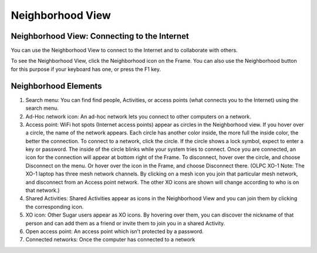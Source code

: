 =================
Neighborhood View
=================

Neighborhood View: Connecting to the Internet
---------------------------------------------

You can use the Neighborhood View to connect to the Internet and to collaborate with others.

.. image:: ../images/Neighborhood_icon.png

To see the Neighborhood View, click the Neighborhood icon on the Frame. You can also use the Neighborhood button for this purpose if your keyboard has one, or press the F1 key.

Neighborhood Elements
---------------------

.. image:: ../images/Neighborhood_main_annotated.png

1.  Search menu: You can find find people, Activities, or access points (what connects you to the Internet) using the search menu.

2.  Ad-Hoc network icon: An ad-hoc network lets you connect to other computers on a network. 

3.  Access point: WiFi hot spots (Internet access points) appear as circles in the Neighborhood view. If you hover over a circle, the name of the network appears. Each circle has another color inside, the more full the inside color, the better the connection. To connect to a network, click the circle. If the circle shows a lock symbol, expect to enter a key or password. The inside of the circle blinks while your system tries to connect. Once you are connected, an icon for the connection will appear at bottom right of the Frame. To disconnect, hover over the circle, and choose Disconnect on the menu. Or hover over the icon in the Frame, and choose Disconnect there. (OLPC XO-1 Note: The XO-1 laptop has three mesh network channels. By clicking on a mesh icon you join that particular mesh network, and disconnect from an Access point network. The other XO icons are shown will change according to who is on that network.)

4.  Shared Activities: Shared Activities appear as icons in the Neighborhood View and you can join them by clicking the corresponding icon.

5.  XO icon: Other Sugar users appear as XO icons. By hovering over them, you can discover the nickname of that person and can add them as a friend or invite them to join you in a shared Activity.

6.  Open access point: An access point which isn't protected by a password.

7.  Connected networks: Once the computer has connected to a network 
